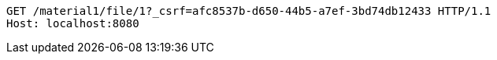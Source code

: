 [source,http,options="nowrap"]
----
GET /material1/file/1?_csrf=afc8537b-d650-44b5-a7ef-3bd74db12433 HTTP/1.1
Host: localhost:8080

----